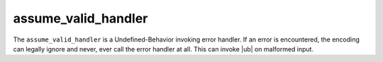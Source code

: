 .. =============================================================================
..
.. ztd.text
.. Copyright © 2021 JeanHeyd "ThePhD" Meneide and Shepherd's Oasis, LLC
.. Contact: opensource@soasis.org
..
.. Commercial License Usage
.. Licensees holding valid commercial ztd.text licenses may use this file in
.. accordance with the commercial license agreement provided with the
.. Software or, alternatively, in accordance with the terms contained in
.. a written agreement between you and Shepherd's Oasis, LLC.
.. For licensing terms and conditions see your agreement. For
.. further information contact opensource@soasis.org.
..
.. Apache License Version 2 Usage
.. Alternatively, this file may be used under the terms of Apache License
.. Version 2.0 (the "License") for non-commercial use; you may not use this
.. file except in compliance with the License. You may obtain a copy of the
.. License at
..
..		http:..www.apache.org/licenses/LICENSE-2.0
..
.. Unless required by applicable law or agreed to in writing, software
.. distributed under the License is distributed on an "AS IS" BASIS,
.. WITHOUT WARRANTIES OR CONDITIONS OF ANY KIND, either express or implied.
.. See the License for the specific language governing permissions and
.. limitations under the License.
..
.. =============================================================================>

assume_valid_handler
====================

The ``assume_valid_handler`` is a Undefined-Behavior invoking error handler. If an error is encountered, the encoding can legally ignore and never, ever call the error handler at all. This can invoke |ub| on malformed input.

.. warning

	This should **only ever be used on the most trusted of input, ever, and that input should never come from a source that is a user or connected to ANY external input sources such as the Network, Shared Pipe, Inter-Procedural Call, or similar**. 

.. doxygenclass:: ztd::text::assume_valid_handler
	:members:
